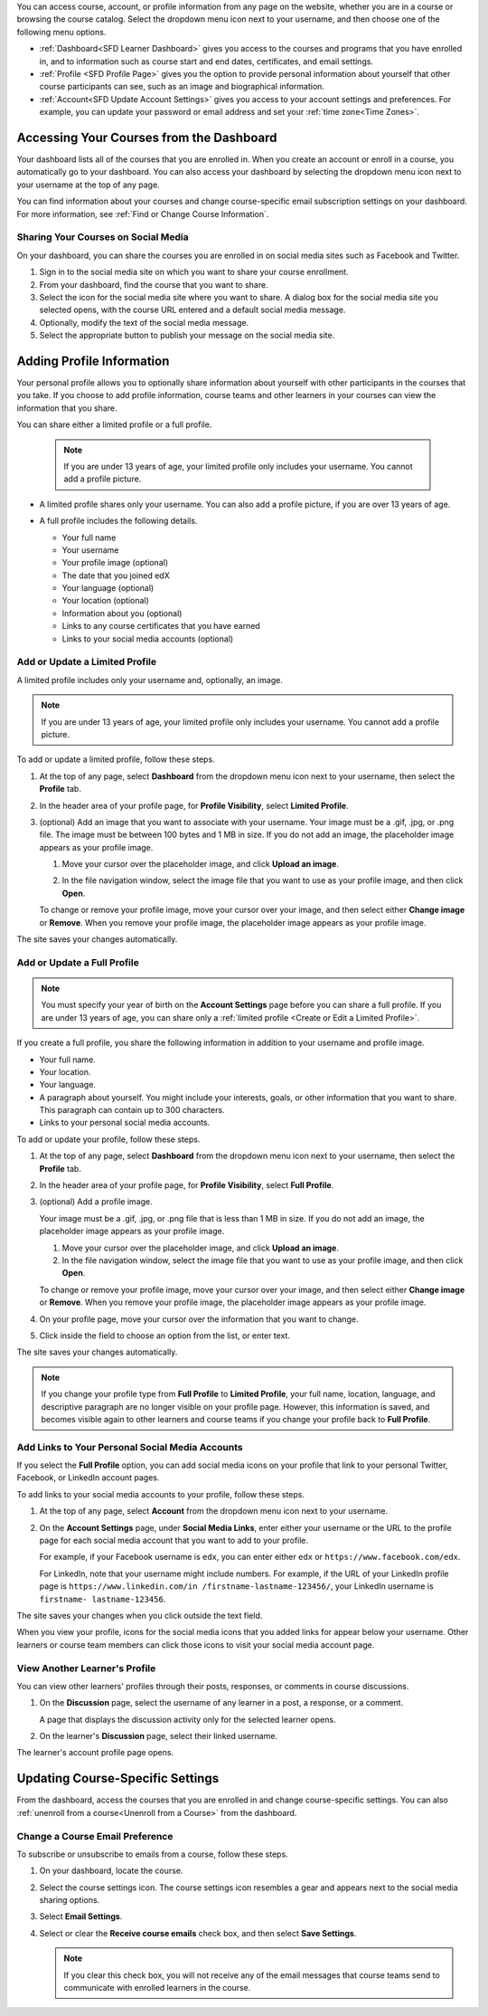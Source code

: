 .. This content is used as "include" in both the Learner's Guide and Building
.. and Running Guide. SFD_dashboard_profile_SectionHead and
.. CA_dashboard_profile_SectionHead files.

You can access course, account, or profile information from any page on the
website, whether you are in a course or browsing the course catalog. Select the
dropdown menu icon next to your username, and then choose one of the following
menu options.

* :ref:`Dashboard<SFD Learner Dashboard>` gives you access to the courses and
  programs that you have enrolled in, and to information such as course start
  and end dates, certificates, and email settings.

* :ref:`Profile <SFD Profile Page>` gives you the option to provide personal
  information about yourself that other course participants can see, such as an
  image and biographical information.

* :ref:`Account<SFD Update Account Settings>` gives you access to your account
  settings and preferences. For example, you can update your password or email
  address and set your :ref:`time zone<Time Zones>`.

  .. only:: Partners

    On the **Account Settings** page, you can also view your :ref:`edX order
    history<View Order History>` and link your edX account to a social media or
    organization account.


.. _SFD Learner Dashboard:

******************************************
Accessing Your Courses from the Dashboard
******************************************

Your dashboard lists all of the courses that you are enrolled in. When you
create an account or enroll in a course, you automatically go to your
dashboard. You can also access your dashboard by selecting the dropdown menu
icon next to your username at the top of any page.

.. image:: ../../shared/images/dashboard_menu.png
 :width: 300
 :alt: The menu that appears on the website when you select the
     dropdown icon next to your username. The Dashboard option is circled, and
     the other options are Profile, Account, and Sign Out.

You can find information about your courses and change course-specific email
subscription settings on your dashboard. For more information, see :ref:`Find or
Change Course Information`.

.. only:: Partners

  Your dashboard has two pages.

  * The **Courses** page lists all the courses you have enrolled in, whether
    the course is current or has ended. The **Courses** page provides
    information about your courses and allows you to change course settings. By
    default, the dashboard opens to the **Courses** page.

  * The **Programs** page lists any programs, such as XSeries or MicroMasters
    programs, that edX offers for courses that you are enrolled in. Programs
    appear on this page if you are enrolled in any course that is part of that
    program. For more information, see :ref:`Programs Page`.

.. _Social Sharing:

======================================
Sharing Your Courses on Social Media
======================================

On your dashboard, you can share the courses you are enrolled in on social
media sites such as Facebook and Twitter.

.. only:: Open_edX

 This feature is available only if it has been enabled by your course provider.

#. Sign in to the social media site on which you want to share your course
   enrollment.

#. From your dashboard, find the course that you want to share.

#. Select the icon for the social media site where you want to share.
   A dialog box for the social media site you selected opens, with the course
   URL entered and a default social media message.

#. Optionally, modify the text of the social media message.

#. Select the appropriate button to publish your message on the social media
   site.

.. only:: Partners

  .. _Programs Page:

  =======================
  Explore edX Programs
  =======================

  The **Programs** page lists the :ref:`programs<About Programs>` that you have
  enrolled in. You see a program on this page if you are enrolled in any courses
  that are part of that program.

  On the **Programs** page, you can perform the following actions.

  * Access information about a program and enroll in more of the program's
    courses.

    To access information about a program, select that program. A page opens
    that provides details about the program, as well as links to enroll in or
    upgrade to the verified track in all courses in that program.

  * View your progress for each program.

    Under the name of each program are indications of your progress through the
    program. You see the number of courses in the program that you have
    completed, the number of courses in the program that you are enrolled in,
    and the number of courses in the program that you are not yet enrolled in.

  * Access any program certificates you have earned.

    In the right pane, a **Program Certificates** list shows the names of
    programs for which you have earned certificates. For more information about
    the program, or to view the certificate, select the name of the program.



.. _SFD Profile Page:

***************************
Adding Profile Information
***************************

Your personal profile allows you to optionally share information about yourself
with other participants in the courses that you take. If you choose to add
profile information, course teams and other learners in your courses can view
the information that you share.

You can share either a limited profile or a full profile.

  .. note:: If you are under 13 years of age, your limited profile only
     includes your username. You cannot add a profile picture.

* A limited profile shares only your username. You can also add a profile
  picture, if you are over 13 years of age.

  .. image:: ../../shared/images/SFD_Profile_Limited.png
    :width: 500
    :alt: A learner's limited profile showing only username and image.

* A full profile includes the following details.

  * Your full name
  * Your username
  * Your profile image (optional)
  * The date that you joined edX
  * Your language (optional)
  * Your location (optional)
  * Information about you (optional)
  * Links to any course certificates that you have earned
  * Links to your social media accounts (optional)

  .. image:: ../../shared/images/SFD_Profile_Full.png
    :width: 500
    :alt: A learner's full profile shows full name, join date, location,
     language, biographical information, links to course certificates, and
     linked social media icons, in addition to username and profile image.


.. _Create or Edit a Limited Profile:

================================
Add or Update a Limited Profile
================================

A limited profile includes only your username and, optionally, an image.

.. note:: If you are under 13 years of age, your limited profile only includes
   your username. You cannot add a profile picture.

To add or update a limited profile, follow these steps.


#. At the top of any page, select **Dashboard** from the dropdown menu icon next
   to your username, then select the **Profile** tab.

#. In the header area of your profile page, for **Profile Visibility**, select
   **Limited Profile**.

#. (optional) Add an image that you want to associate with your username.
   Your image must be a .gif, .jpg, or .png file. The image must be between
   100 bytes and 1 MB in size. If you do not add an image, the placeholder
   image appears as your profile image.

   #. Move your cursor over the placeholder image, and click **Upload an
      image**.

      .. image:: ../../shared/images/SFD_Profile_UploadImage.png
       :width: 250
       :alt: A profile with the image upload area selected.

   #. In the file navigation window, select the image file that you want to
      use as your profile image, and then click **Open**.

   To change or remove your profile image, move your cursor over your image,
   and then select either **Change image** or **Remove**. When you remove your
   profile image, the placeholder image appears as your profile image.

The site saves your changes automatically.


================================
Add or Update a Full Profile
================================

.. note:: You must specify your year of birth on the **Account Settings** page
   before you can share a full profile. If you are under 13 years of age, you
   can share only a :ref:`limited profile <Create or Edit a Limited Profile>`.

If you create a full profile, you share the following information in
addition to your username and profile image.

* Your full name.

* Your location.

* Your language.

* A paragraph about yourself. You might include your interests, goals, or
  other information that you want to share. This paragraph can contain up to
  300 characters.

* Links to your personal social media accounts.

To add or update your profile, follow these steps.

#. At the top of any page, select **Dashboard** from the dropdown menu icon next
   to your username, then select the **Profile** tab.

#. In the header area of your profile page, for **Profile Visibility**, select
   **Full Profile**.

#. (optional) Add a profile image.

   Your image must be a .gif, .jpg, or .png file that is less than 1 MB in
   size. If you do not add an image, the placeholder image appears as your
   profile image.

   #. Move your cursor over the placeholder image, and click **Upload an
      image**.

   #. In the file navigation window, select the image file that you want to
      use as your profile image, and then click **Open**.

   To change or remove your profile image, move your cursor over your image,
   and then select either **Change image** or **Remove**. When you remove your
   profile image, the placeholder image appears as your profile image.

#. On your profile page, move your cursor over the information that you want
   to change.

#. Click inside the field to choose an option from the list, or enter text.

The site saves your changes automatically.

.. note:: If you change your profile type from **Full Profile** to **Limited
   Profile**, your full name, location, language, and descriptive paragraph
   are no longer visible on your profile page. However, this information is
   saved, and becomes visible again to other learners and course teams if you
   change your profile back to **Full Profile**.


.. _Add Profile Links to Social Media Accounts:

=================================================
Add Links to Your Personal Social Media Accounts
=================================================

If you select the **Full Profile** option, you can add social media icons on
your profile that link to your personal Twitter, Facebook, or LinkedIn account
pages.

To add links to your social media accounts to your profile, follow these steps.

#. At the top of any page, select **Account** from the dropdown menu icon next
   to your username.

#. On the **Account Settings** page, under **Social Media Links**, enter
   either your username or the URL to the profile page for each social media
   account that you want to add to your profile.

   For example, if your Facebook username is ``edx``, you can enter either
   ``edx`` or ``https://www.facebook.com/edx``.

   For LinkedIn, note that your username might include numbers. For example,
   if the URL of your LinkedIn profile page is ``https://www.linkedin.com/in
   /firstname-lastname-123456/``, your LinkedIn username is ``firstname-
   lastname-123456``.

The site saves your changes when you click outside the text field.

When you view your profile, icons for the social media icons that you added
links for appear below your username. Other learners or course team members
can click those icons to visit your social media account page.

  .. image:: ../../shared/images/SFD_Profile_Full_SocialMediaIcons.png
    :width: 500
    :alt: A learner's full profile, with social media icons circled.


================================
View Another Learner's Profile
================================

You can view other learners' profiles through their posts, responses, or
comments in course discussions.

#. On the **Discussion** page, select the username of any learner in a post, a
   response, or a comment.

   A page that displays the discussion activity only for the selected learner
   opens.

#. On the learner's **Discussion** page, select their linked username.

The learner's account profile page opens.



.. _Find or Change Course Information:

*********************************
Updating Course-Specific Settings
*********************************

From the dashboard, access the courses that you are enrolled in and change
course-specific settings. You can also :ref:`unenroll from a course<Unenroll
from a Course>` from the dashboard.

.. _Change a Course Email Preference:

=================================
Change a Course Email Preference
=================================

To subscribe or unsubscribe to emails from a course, follow these steps.

#. On your dashboard, locate the course.

#. Select the course settings icon. The course settings icon resembles a gear
   and appears next to the social media sharing options.

   .. image:: ../../shared/images/LearnDash_GearIcon.png
     :width: 200
     :alt: The course settings icon next to the View Course button on the
           learner dashboard.

#. Select **Email Settings**.

#. Select or clear the **Receive course emails** check box, and then select
   **Save Settings**.

   .. note:: If you clear this check box, you will not receive any of the
        email messages that course teams send to communicate with enrolled
        learners in the course.


